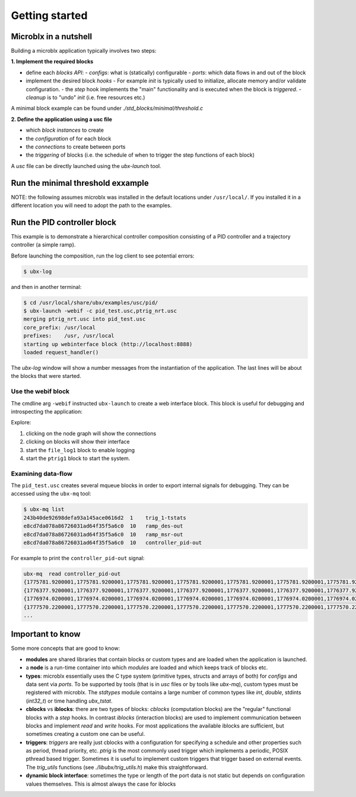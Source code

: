 Getting started
===============

Microblx in a nutshell
----------------------

Building a microblx application typically involves two steps:

**1. Implement the required blocks**

- define each *blocks API*:
  - *configs*: what is (statically) configurable
  - *ports*: which data flows in and out of the block
  
- implement the desired block *hooks*
  - For example `init` is typically used to initialize, allocate memory and/or validate configuration.
  - the `step` hook implements the "main" functionality and is executed when the block is *triggered*.
  - `cleanup` is to "undo" `init` (i.e. free resources etc.)

A minimal block example can be found under
`./std_blocks/minimal/threshold.c`

**2. Define the application using a usc file**

- which *block instances* to create
- the *configuration* of for each block
- the *connections* to create between ports
- the *triggering* of blocks (i.e. the schedule of when to trigger the step functions of each block)

A `usc` file can be directly launched using the `ubx-launch` tool.


Run the minimal threshold exxample
----------------------------------

NOTE: the following assumes microblx was installed in the default
locations under ``/usr/local/``. If you installed it in a different
location you will need to adopt the path to the examples.






Run the PID controller block
----------------------------

This example is to demonstrate a hierarchical controller composition
consisting of a PID controller and a trajectory controller (a simple
ramp).

Before launching the composition, run the log client to see potential
errors:

.. code:: sh

   $ ubx-log
   

and then in another terminal:

.. code:: sh

   $ cd /usr/local/share/ubx/examples/usc/pid/
   $ ubx-launch -webif -c pid_test.usc,ptrig_nrt.usc
   merging ptrig_nrt.usc into pid_test.usc
   core_prefix: /usr/local
   prefixes:    /usr, /usr/local
   starting up webinterface block (http://localhost:8888)
   loaded request_handler()

The `ubx-log` window will show a number messages from the
instantiation of the application. The last lines will be about the
blocks that were started.

Use the webif block
~~~~~~~~~~~~~~~~~~~

The cmdline arg ``-webif`` instructed ``ubx-launch`` to create a web
interface block. This block is useful for debugging and introspecting
the application:

Explore:

1. clicking on the node graph will show the connections
2. clicking on blocks will show their interface
3. start the ``file_log1`` block to enable logging
4. start the ``ptrig1`` block to start the system.


Examining data-flow
~~~~~~~~~~~~~~~~~~~

The ``pid_test.usc`` creates several mqueue blocks in order to export
internal signals for debugging. They can be accessed using the ``ubx-mq`` tool:

.. code:: sh

   $ ubx-mq list
   243b40de92698defa93a145ace0616d2  1    trig_1-tstats
   e8cd7da078a86726031ad64f35f5a6c0  10   ramp_des-out
   e8cd7da078a86726031ad64f35f5a6c0  10   ramp_msr-out
   e8cd7da078a86726031ad64f35f5a6c0  10   controller_pid-out

For example to print the ``controller_pid-out`` signal:

.. code:: sh

   ubx-mq  read controller_pid-out
   {1775781.9200001,1775781.9200001,1775781.9200001,1775781.9200001,1775781.9200001,1775781.9200001,1775781.9200001,1775781.9200001,1775781.9200001,1775781.9200001}
   {1776377.9200001,1776377.9200001,1776377.9200001,1776377.9200001,1776377.9200001,1776377.9200001,1776377.9200001,1776377.9200001,1776377.9200001,1776377.9200001}
   {1776974.0200001,1776974.0200001,1776974.0200001,1776974.0200001,1776974.0200001,1776974.0200001,1776974.0200001,1776974.0200001,1776974.0200001,1776974.0200001}
   {1777570.2200001,1777570.2200001,1777570.2200001,1777570.2200001,1777570.2200001,1777570.2200001,1777570.2200001,1777570.2200001,1777570.2200001,1777570.2200001}
   ...

   
Important to know
-----------------

Some more concepts that are good to know:

- **modules** are shared libraries that contain blocks or custom types
  and are loaded when the application is launched.

- a **node** is a run-time container into which *modules* are loaded
  and which keeps track of blocks etc.

- **types**: microblx essentially uses the C type system (primitive
  types, structs and arrays of both) for `configs` and data sent via
  `ports`. To be supported by tools (that is in `usc` files or by
  tools like `ubx-mq`), custom types must be registered with
  microblx. The `stdtypes` module contains a large number of common
  types like `int`, `double`, stdints (`int32_t`) or time handling
  `ubx_tstat`.

- **cblocks** vs **iblocks**: there are two types of blocks: *cblocks*
  (computation blocks) are the "regular" functional blocks with a
  `step` hooks. In contrast *iblocks* (interaction blocks) are used to
  implement communication between blocks and implement `read` and
  `write` hooks. For most applications the available iblocks are
  sufficient, but sometimes creating a custom one can be useful.

- **triggers**: *triggers* are really just cblocks with a
  configuration for specifying a schedule and other properties such as
  period, thread priority, etc. `ptrig` is the most commonly used
  trigger which implements a periodic, POSIX pthread based
  trigger. Sometimes it is useful to implement custom triggers that
  trigger based on external events. The `trig_utils` functions (see
  `./libubx/trig_utils.h`) make this straightforward.

- **dynamic block interface**: sometimes the type or length of the
  port data is not static but depends on configuration values
  themselves. This is almost always the case for iblocks
